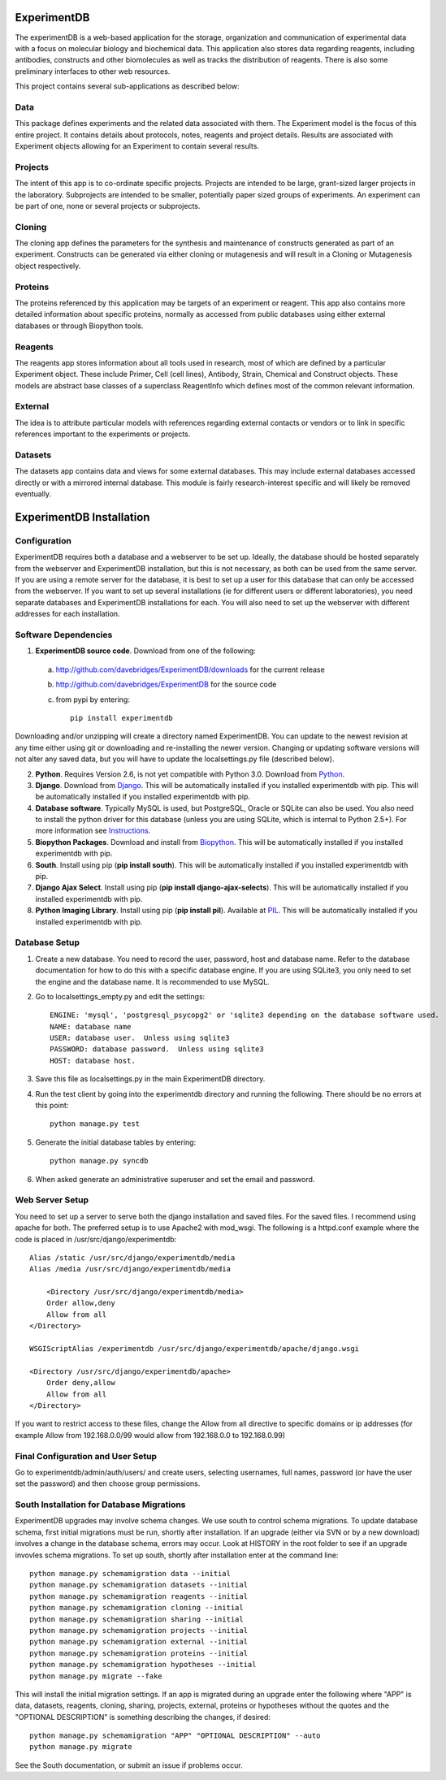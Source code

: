 ExperimentDB
============

The experimentDB is a web-based application for the storage, organization and communication of experimental data with a focus on molecular biology and biochemical data. This application also stores data regarding reagents, including antibodies, constructs and other biomolecules as well as tracks the distribution of reagents. There is also some preliminary interfaces to other web resources.

This project contains several sub-applications as described below:

Data
----
This package defines experiments and the related data associated with them. The Experiment model is the focus of this entire project. It contains details about protocols, notes, reagents and project details. Results are associated with Experiment objects allowing for an Experiment to contain several results.

Projects
--------
The intent of this app is to co-ordinate specific projects.  Projects are intended to be large, grant-sized larger projects in the laboratory.  Subprojects are intended to be smaller,  potentially paper sized groups of experiments.  An experiment can be part of one, none or several projects or subprojects.

Cloning
-------
The cloning app defines the parameters for the synthesis and maintenance of constructs generated as part of an experiment.  Constructs can be generated via either cloning or mutagenesis and will result in a Cloning or Mutagenesis object respectively.

Proteins
--------
The proteins referenced by this application may be targets of an experiment or reagent.  This app also contains more detailed information about specific proteins, normally as accessed from public databases using either external databases or through Biopython tools.

Reagents
--------
The reagents app stores information about all tools used in research, most of which are defined by a particular Experiment object.  These include Primer, Cell (cell lines), Antibody, Strain, Chemical and Construct objects.  These models are abstract base classes of a superclass ReagentInfo which defines most of the common relevant information.

External
--------
The idea is to attribute particular models with references regarding external contacts or vendors or to link in specific references important to the experiments or projects.

Datasets
--------
The datasets app contains data and views for some external databases.  This may include external databases accessed directly or with a mirrored internal database.  This module is fairly research-interest specific and will likely be removed eventually.


ExperimentDB Installation
=========================

Configuration
-------------
ExperimentDB requires both a database and a webserver to be set up.  Ideally, the database should be hosted separately from the webserver and ExperimentDB installation, but this is not necessary, as both can be used from the same server.  If you are using a remote server for the database, it is best to set up a user for this database that can only be accessed from the webserver.  If you want to set up several installations (ie for different users or different laboratories), you need separate databases and ExperimentDB installations for each.  You will also need to set up the webserver with different addresses for each installation.

Software Dependencies
---------------------
1. **ExperimentDB source code**.  Download from one of the following:  

  a. http://github.com/davebridges/ExperimentDB/downloads for the current release
  b. http://github.com/davebridges/ExperimentDB for the source code
  c. from pypi by entering::

      pip install experimentdb

Downloading and/or unzipping will create a directory named ExperimentDB.  You can update to the newest revision at any time either using git or downloading and re-installing the newer version.  Changing or updating software versions will not alter any saved data, but you will have to update the localsettings.py file (described below).

2. **Python**.  Requires Version 2.6, is not yet compatible with Python 3.0.  Download from Python_.
3. **Django**.  Download from Django_.  This will be automatically installed if you installed experimentdb with pip.  This will be automatically installed if you installed experimentdb with pip.
4. **Database software**.  Typically MySQL is used, but PostgreSQL, Oracle or SQLite can also be used.  You also need to install the python driver for this database (unless you are using SQLite, which is internal to Python 2.5+).  For more information see Instructions_.
5. **Biopython Packages**.  Download and install from Biopython_. This will be automatically installed if you installed experimentdb with pip.
6. **South**.  Install using pip (**pip install south**).  This will be automatically installed if you installed experimentdb with pip.
7. **Django Ajax Select**.  Install using pip (**pip install django-ajax-selects**).  This will be automatically installed if you installed experimentdb with pip.
8. **Python Imaging Library**.  Install using pip (**pip install pil**).  Available at PIL_.  This will be automatically installed if you installed experimentdb with pip.

.. _Python: http://www.python.org/download
.. _Django: http://www.djangoproject.com/download/
.. _Instructions: http://docs.djangoproject.com/en/dev/topics/install/database-installation
.. _Biopython: http://biopython.org
.. _PIL: http://www.pythonware.com/products/pil/

Database Setup
--------------
1. Create a new database.  You need to record the user, password, host and database name.  Refer to the database documentation for how to do this with a specific database engine.  If you are using SQLite3, you only need to set the engine and the database name.  It is recommended to use MySQL.
2. Go to localsettings_empty.py and edit the settings::

    ENGINE: 'mysql', 'postgresql_psycopg2' or 'sqlite3 depending on the database software used.
    NAME: database name
    USER: database user.  Unless using sqlite3
    PASSWORD: database password.  Unless using sqlite3
    HOST: database host.

3. Save this file as localsettings.py in the main ExperimentDB directory.
4. Run the test client by going into the experimentdb directory and running the following.  There should be no errors at this point::

    python manage.py test
	 
5. Generate the initial database tables by entering::

    python manage.py syncdb

6. When asked generate an administrative superuser and set the email and password.

Web Server Setup
----------------
You need to set up a server to serve both the django installation and saved files.  For the saved files.  I recommend using apache for both.  The preferred setup is to use Apache2 with mod\_wsgi.  The following is a httpd.conf example where the code is placed in /usr/src/django/experimentdb::

    Alias /static /usr/src/django/experimentdb/media
    Alias /media /usr/src/django/experimentdb/media
    
	<Directory /usr/src/django/experimentdb/media>
        Order allow,deny
        Allow from all
    </Directory>

    WSGIScriptAlias /experimentdb /usr/src/django/experimentdb/apache/django.wsgi

    <Directory /usr/src/django/experimentdb/apache>
        Order deny,allow
        Allow from all
    </Directory>

If you want to restrict access to these files, change the Allow from all directive to specific domains or ip addresses (for example Allow from 192.168.0.0/99 would allow from 192.168.0.0 to 192.168.0.99)

Final Configuration and User Setup
----------------------------------
Go to experimentdb/admin/auth/users/ and create users, selecting usernames, full names, password (or have the user set the password) and then choose group permissions.

South Installation for Database Migrations
------------------------------------------
ExperimentDB upgrades may involve schema changes.  We use south to control schema migrations.  To update database schema, first initial migrations must be run, shortly after installation.  If an upgrade (either via SVN or by a new download) involves a change in the database schema, errors may occur.  Look at HISTORY in the root folder to see if an upgrade invovles schema migrations.  To set up south, shortly after installation enter at the command line::

    python manage.py schemamigration data --initial
    python manage.py schemamigration datasets --initial
    python manage.py schemamigration reagents --initial
    python manage.py schemamigration cloning --initial	
    python manage.py schemamigration sharing --initial
    python manage.py schemamigration projects --initial
    python manage.py schemamigration external --initial	
    python manage.py schemamigration proteins --initial
    python manage.py schemamigration hypotheses --initial	
    python manage.py migrate --fake
	
This will install the initial migration settings.  If an app is migrated during an upgrade enter the following where "APP" is data, datasets, reagents, cloning, sharing, projects, external, proteins or hypotheses without the quotes and the "OPTIONAL DESCRIPTION" is something describing the changes, if desired::

    python manage.py schemamigration "APP" "OPTIONAL DESCRIPTION" --auto
    python manage.py migrate

See the South documentation, or submit an issue if problems occur.	

